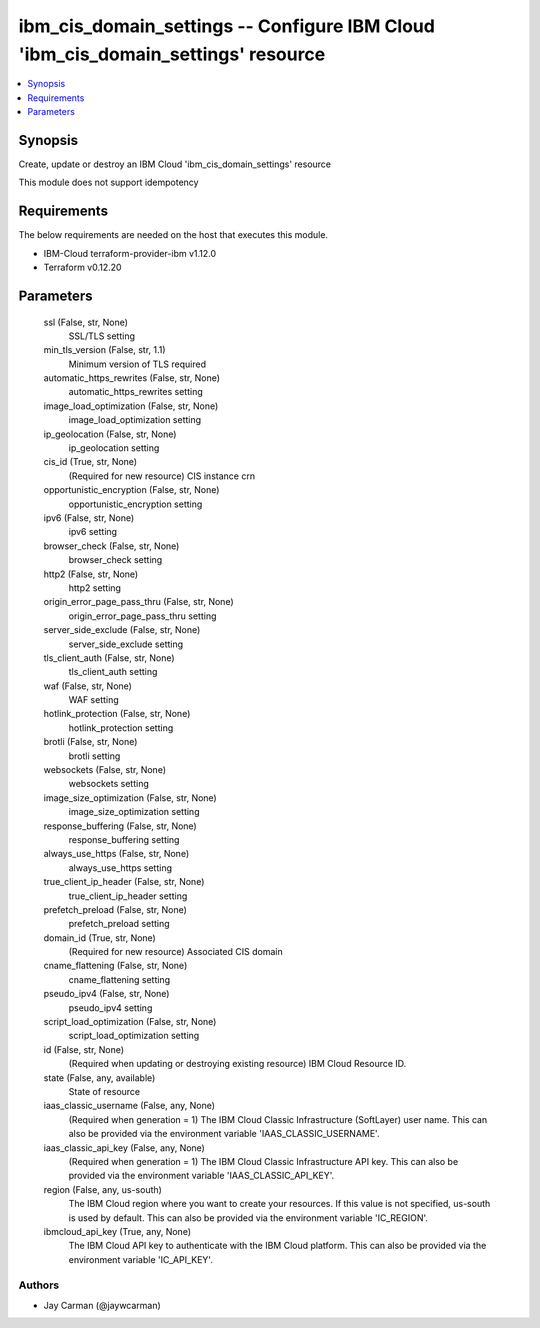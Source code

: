
ibm_cis_domain_settings -- Configure IBM Cloud 'ibm_cis_domain_settings' resource
=================================================================================

.. contents::
   :local:
   :depth: 1


Synopsis
--------

Create, update or destroy an IBM Cloud 'ibm_cis_domain_settings' resource

This module does not support idempotency



Requirements
------------
The below requirements are needed on the host that executes this module.

- IBM-Cloud terraform-provider-ibm v1.12.0
- Terraform v0.12.20



Parameters
----------

  ssl (False, str, None)
    SSL/TLS setting


  min_tls_version (False, str, 1.1)
    Minimum version of TLS required


  automatic_https_rewrites (False, str, None)
    automatic_https_rewrites setting


  image_load_optimization (False, str, None)
    image_load_optimization setting


  ip_geolocation (False, str, None)
    ip_geolocation setting


  cis_id (True, str, None)
    (Required for new resource) CIS instance crn


  opportunistic_encryption (False, str, None)
    opportunistic_encryption setting


  ipv6 (False, str, None)
    ipv6 setting


  browser_check (False, str, None)
    browser_check setting


  http2 (False, str, None)
    http2 setting


  origin_error_page_pass_thru (False, str, None)
    origin_error_page_pass_thru setting


  server_side_exclude (False, str, None)
    server_side_exclude setting


  tls_client_auth (False, str, None)
    tls_client_auth setting


  waf (False, str, None)
    WAF setting


  hotlink_protection (False, str, None)
    hotlink_protection setting


  brotli (False, str, None)
    brotli setting


  websockets (False, str, None)
    websockets setting


  image_size_optimization (False, str, None)
    image_size_optimization setting


  response_buffering (False, str, None)
    response_buffering setting


  always_use_https (False, str, None)
    always_use_https setting


  true_client_ip_header (False, str, None)
    true_client_ip_header setting


  prefetch_preload (False, str, None)
    prefetch_preload setting


  domain_id (True, str, None)
    (Required for new resource) Associated CIS domain


  cname_flattening (False, str, None)
    cname_flattening setting


  pseudo_ipv4 (False, str, None)
    pseudo_ipv4 setting


  script_load_optimization (False, str, None)
    script_load_optimization setting


  id (False, str, None)
    (Required when updating or destroying existing resource) IBM Cloud Resource ID.


  state (False, any, available)
    State of resource


  iaas_classic_username (False, any, None)
    (Required when generation = 1) The IBM Cloud Classic Infrastructure (SoftLayer) user name. This can also be provided via the environment variable 'IAAS_CLASSIC_USERNAME'.


  iaas_classic_api_key (False, any, None)
    (Required when generation = 1) The IBM Cloud Classic Infrastructure API key. This can also be provided via the environment variable 'IAAS_CLASSIC_API_KEY'.


  region (False, any, us-south)
    The IBM Cloud region where you want to create your resources. If this value is not specified, us-south is used by default. This can also be provided via the environment variable 'IC_REGION'.


  ibmcloud_api_key (True, any, None)
    The IBM Cloud API key to authenticate with the IBM Cloud platform. This can also be provided via the environment variable 'IC_API_KEY'.













Authors
~~~~~~~

- Jay Carman (@jaywcarman)

